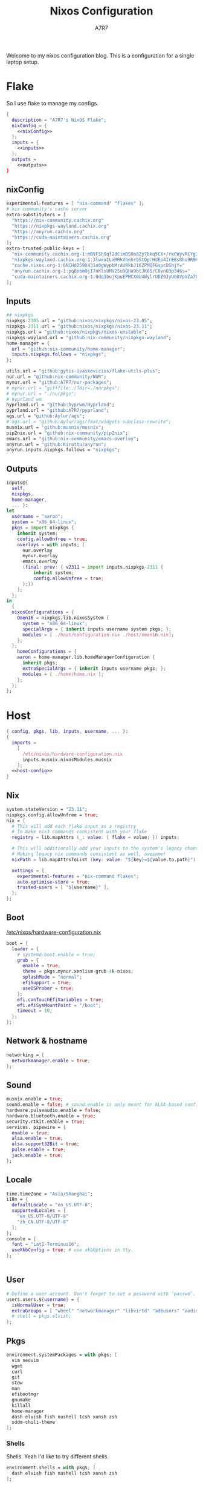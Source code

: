 :DOC-CONFIG:
#+PROPERTY: header-args:nix :comments noweb
#+AUTO_TANGLE: nil
#+STARTUP: fold
#+HUGO_BUNDLE: nixos-configuration
#+EXPORT_FILE_NAME: index.en
#+HUGO_PUBLISHDATE: 2023-10-26
#+HUGO_FRONT_MATTER_KEY_REPLACE: author>authors
#+FILETAGS: :NixOS:Org-mode:
:END:

#+TITLE: Nixos Configuration
#+AUTHOR: A7R7

Welcome to my nixos configuration blog. This is a configuration for a single laptop setup.
* Flake

So I use flake to manage my configs.
#+begin_src nix :tangle flake.nix :noweb no-export
  {
    description = "A7R7's NixOS Flake";
    nixConfig = {
      <<nixConfig>>
    };
    inputs = {
      <<inputs>>
    };
    outputs =
      <<outputs>>
  }
#+end_src
** nixConfig
#+begin_src nix :noweb-ref nixConfig
experimental-features = [ "nix-command" "flakes" ];
# nix community's cache server
extra-substituters = [
  "https://nix-community.cachix.org"
  "https://nixpkgs-wayland.cachix.org"
  "https://anyrun.cachix.org"
  "https://cuda-maintainers.cachix.org"
];
extra-trusted-public-keys = [
  "nix-community.cachix.org-1:mB9FSh9qf2dCimDSUo8Zy7bkq5CX+/rkCWyvRCYg3Fs="
  "nixpkgs-wayland.cachix.org-1:3lwxaILxMRkVhehr5StQprHdEo4IrE8sRho9R9HOLYA="
  "cache.nixos.org-1:6NCHdD59X431o0gWypbMrAURkbJ16ZPMQFGspcDShjY="
  "anyrun.cachix.org-1:pqBobmOjI7nKlsUMV25u9QHa9btJK65/C8vnO3p346s="
  "cuda-maintainers.cachix.org-1:0dq3bujKpuEPMCX6U4WylrUDZ9JyUG0VpVZa7CNfq5E="
];

#+end_src

#+RESULTS:

** Inputs
#+begin_src nix :noweb-ref inputs
## nixpkgs
nixpkgs-2305.url = "github:nixos/nixpkgs/nixos-23.05";
nixpkgs-2311.url = "github:nixos/nixpkgs/nixos-23.11";
nixpkgs.url = "github:nixos/nixpkgs/nixos-unstable";
nixpkgs-wayland.url = "github:nix-community/nixpkgs-wayland";
home-manager = {
  url = "github:nix-community/home-manager";
  inputs.nixpkgs.follows = "nixpkgs";
};

utils.url = "github:gytis-ivaskevicius/flake-utils-plus";
nur.url = "github:nix-community/NUR";
mynur.url = "github:A7R7/nur-packages";
# mynur.url = "git+file:./?dir=./nurpkgs";
# mynur.url = "./nurpkgs";
# hyprland wm
hyprland.url = "github:hyprwm/Hyprland";
pyprland.url = "github:A7R7/pyprland";
ags.url = "github:Aylur/ags";
# ags.url = "github:Aylur/ags/feat/widgets-subclass-rewrite";
musnix.url = "github:musnix/musnix";
pip2nix.url = "github:nix-community/pip2nix";
emacs.url = "github:nix-community/emacs-overlay";
anyrun.url = "github:Kirottu/anyrun";
anyrun.inputs.nixpkgs.follows = "nixpkgs";
  #+end_src
** Outputs
#+begin_src nix :noweb-ref outputs
inputs@{
  self,
  nixpkgs,
  home-manager,
  ... }:
let
  username = "aaron";
  system = "x86_64-linux";
  pkgs = import nixpkgs {
    inherit system;
    config.allowUnfree = true;
    overlays = with inputs; [
      nur.overlay
      mynur.overlay
      emacs.overlay
      (final: prev: { v2311 = import inputs.nixpkgs-2311 {
          inherit system;
          config.allowUnfree = true;
      };})
    ];
  };
in
  {
  nixosConfigurations = {
    Omen16 = nixpkgs.lib.nixosSystem {
      system = "x86_64-linux";
      specialArgs = { inherit inputs username system pkgs; };
      modules = [ ./host/configuration.nix ./host/omen16.nix];
    };
  };
	homeConfigurations = {
    aaron = home-manager.lib.homeManagerConfiguration {
      inherit pkgs;
      extraSpecialArgs = { inherit inputs username pkgs; };
      modules = [ ./home/home.nix ];
    };
  };
};

#+end_src

#+RESULTS:

* Host
:PROPERTIES:
:header-args:nix: :noweb-ref host-config
:END:
#+begin_src nix :tangle host/configuration.nix :comments noweb :noweb no-export :noweb-ref no
  { config, pkgs, lib, inputs, username, ... }:
  {
    imports =
      [
        /etc/nixos/hardware-configuration.nix
        inputs.musnix.nixosModules.musnix
      ];
    <<host-config>>
  }
#+end_src
** Nix
#+begin_src nix
  system.stateVersion = "23.11";
  nixpkgs.config.allowUnfree = true;
  nix = {
    # This will add each flake input as a registry
    # To make nix3 commands consistent with your flake
    registry = lib.mapAttrs (_: value: { flake = value; }) inputs;

    # This will additionally add your inputs to the system's legacy channels
    # Making legacy nix commands consistent as well, awesome!
    nixPath = lib.mapAttrsToList (key: value: "${key}=${value.to.path}") config.nix.registry;

    settings = {
      experimental-features = "nix-command flakes";
      auto-optimise-store = true;
      trusted-users = [ "${username}" ];
    };
  };
#+end_src

** Boot
[[file:/etc/nixos/hardware-configuration.nix][/etc/nixos/hardware-configuration.nix]]
#+begin_src nix
boot = {
  loader = {
    # systemd-boot.enable = true;
    grub = {
      enable = true;
      theme = pkgs.mynur.xenlism-grub-4k-nixos;
      splashMode = "normal";
      efiSupport = true;
      useOSProber = true;
    };
    efi.canTouchEfiVariables = true;
    efi.efiSysMountPoint = "/boot";
    timeout = 10;
  };
};
#+end_src
** Network & hostname
#+begin_src nix
  networking = {
    networkmanager.enable = true;
  };
#+end_src
** Sound
#+begin_src nix
  musnix.enable = true;
  sound.enable = false; # sound.enable is only meant for ALSA-based configurations
  hardware.pulseaudio.enable = false;
  hardware.bluetooth.enable = true;
  security.rtkit.enable = true;
  services. pipewire = {
    enable = true;
    alsa.enable = true;
    alsa.support32Bit = true;
    pulse.enable = true;
    jack.enable = true;
  };
#+end_src
** Locale
#+begin_src nix
  time.timeZone = "Asia/Shanghai";
  i18n = {
    defaultLocale = "en_US.UTF-8";
    supportedLocales = [
      "en_US.UTF-8/UTF-8"
      "zh_CN.UTF-8/UTF-8"
    ];
  };
  console = {
    font = "Lat2-Terminus16";
    useXkbConfig = true; # use xkbOptions in tty.
  };


#+end_src
** User

#+begin_src nix
  # Define a user account. Don't forget to set a password with ‘passwd’.
  users.users.${username} = {
    isNormalUser = true;
    extraGroups = [ "wheel" "networkmanager" "libvirtd" "adbusers" "audio"];
    # shell = pkgs.elvish;
  };
#+end_src

** Pkgs
#+begin_src nix
environment.systemPackages = with pkgs; [
  vim neovim
  wget
  curl
  git
  stow
  man
  efibootmgr
  gnumake
  killall
  home-manager
  dash elvish fish nushell tcsh xonsh zsh
  sddm-chili-theme
];
  #+end_src
*** Shells
Shells. Yeah I'd like to try different shells.
#+begin_src nix
environment.shells = with pkgs; [
  dash elvish fish nushell tcsh xonsh zsh
];
#+end_src
This adds ~~/.local/bin~ to PATH.
#+begin_src nix
environment.localBinInPath = true;
#+end_src

** Virtualisation
#+begin_src nix
virtualisation = {
  podman.enable = true;
  libvirtd.enable = true;
  waydroid.enable = true;
  virtualbox.host.enable = true;
  # virtualbox.host.enableExtensionPack = true;
  virtualbox.guest.enable = true;
  virtualbox.guest.x11 = true;
  vmware.host.enable = true;
  vmware.guest.enable = true;
};
users.extraGroups.vboxusers.members = [ "user-with-access-to-virtualbox" ];
#+end_src
** Programs
#+begin_src nix
# programs.regreet = {
# This line installs ReGreet,
# sets up systemd tmpfiles for it,
# enables services.greetd and also configures its default session to start ReGreet using cage.
# enable = true;
# };

#+end_src
*** Window managers
#+begin_src nix
#+end_src

#+begin_src nix
programs.hyprland = {
  enable = true;
  xwayland.enable = true;
  # enableNvidiaPatches = false; # deprecated
};
#+end_src

#+begin_src nix
programs.wayfire = {
  enable = true;
  package = pkgs.mynur.wayfire;
  plugins = (with pkgs.wayfirePlugins; [
    wcm
    wf-shell
    wayfire-plugins-extra
  ]) ++  [
    pkgs.mynur.swayfire
  ];
};
environment.sessionVariables.WAYFIRE_CONFIG_FILE = "$HOME/.config/wayfire/wayfire.ini";
#+end_src
*** Misc
#+begin_src nix
programs.steam = {
  enable = true;
  remotePlay.openFirewall = true; # Open ports in the firewall for Steam Remote Play
  dedicatedServer.openFirewall = true; # Open ports in the firewall for Source Dedicated Server
};
#+end_src

#+begin_src nix
xdg.portal = {
  enable = true;
  wlr.enable = true;
  # extraPortals = [ pkgs.xdg-desktop-portal-gtk ];
};
#+end_src

#+begin_src nix
programs.adb.enable = true;
programs.dconf.enable = true;
#+end_src
** Fonts
#+begin_src nix
  fonts.fonts = with pkgs; [
    noto-fonts
    noto-fonts-cjk
    roboto roboto-serif
    sarasa-gothic
  ];
  fonts.fontconfig = {
    enable = true;
    includeUserConf = true;
    allowBitmaps = false;
  };
#+end_src
** Services
*** COMMENT Greetd
#+begin_src nix
  services.greetd = {
    enable = true;
    settings = rec {
      initial_session = {
        command = "${pkgs.hyprland}/bin/Hyprland";
        user = "${username}";
      };
      default_session = initial_session;
    };
  };
#+end_src
*** Xserver
  #+begin_src nix
  services.xserver.enable = true;
  services.xserver.excludePackages = [ pkgs.xterm ];
  services.xserver.layout = "us";
  services.xserver.xkbOptions = "caps:escape";
  # services.xserver.displayManager.gdm.enable = true;
  services.xserver.displayManager.sddm = {
    enable = true;
    # wayland.enable = true;
    theme = "chili";
  };
  # displayManager.lightdm.enable = true;
  # displayManager.lightdm.greeters.slick.enable = true;
  # desktopManager.gnome.enable = true;
#+end_src
*** Misc
#+begin_src nix
services.tlp.enable = true;
services.printing.enable = true;
services.flatpak.enable = true;
services.openssh.enable = true;
# userspace virtual filesystem
services.gvfs.enable = true;
# an automatic device mounting daemon
services.devmon.enable = true;
# a DBus service that allows applications to query and manipulate storage devices.
services.udisks2.enable = true;
# a DBus service that provides power management support to applications.
services.upower.enable = true;
# a DBus service for accessing the list of user accounts and information attached to those accounts.
services.accounts-daemon.enable = true;
  #+end_src
*** GNOME
#+begin_src nix
  services.gnome = {
    evolution-data-server.enable = true;
    glib-networking.enable = true;
    gnome-keyring.enable = true;
    gnome-online-accounts.enable = true;
    at-spi2-core.enable = true; # avoid the warning "The name org.a11y.Bus was not provided by any .service files"
  };
#+end_src

*** DAE
#+begin_src nix
  services.dae = {
    enable = true;
    configFile = "/home/${username}/.config/dae/config.dae";
  };
#+end_src
*** Syncthing
[[https://github.com/syncthing/syncthing][Syncthing]] is a continuouts file synchronization program using UPnP, which synchronize files *WITHOUT* centralized services.
#+begin_src nix
services.syncthing = {
  enable = true;
  openDefaultPorts = true; # 22000/TCP and 22000/UDP
  dataDir = "/home/${username}";
  configDir = "/home/${username}/.config/syncthing";
  user = "${username}";
  group = "users";
  # guiAdd.0:8384"; # To be able to access the web GUI
};
#+end_src
*** Blueman
#+begin_src nix
services.blueman.enable = true;
#+end_src
*** Jtag
#+begin_src nix
services.udev.packages = [
  (pkgs.writeTextFile {
    name = "xilinx-dilligent-usb-udev";
    destination = "/etc/udev/rules.d/52-xilinx-digilent-usb.rules";
    text = ''
      ATTR{idVendor}=="1443", MODE:="666"
      ACTION=="add", ATTR{idVendor}=="0403", ATTR{manufacturer}=="Digilent", MODE:="666"
    '';
  })
  (pkgs.writeTextFile {
    name = "xilinx-pcusb-udev";
    destination = "/etc/udev/rules.d/52-xilinx-pcusb.rules";
    text = ''
      ATTR{idVendor}=="03fd", ATTR{idProduct}=="0008", MODE="666"
      ATTR{idVendor}=="03fd", ATTR{idProduct}=="0007", MODE="666"
      ATTR{idVendor}=="03fd", ATTR{idProduct}=="0009", MODE="666"
      ATTR{idVendor}=="03fd", ATTR{idProduct}=="000d", MODE="666"
      ATTR{idVendor}=="03fd", ATTR{idProduct}=="000f", MODE="666"
      ATTR{idVendor}=="03fd", ATTR{idProduct}=="0013", MODE="666"
      ATTR{idVendor}=="03fd", ATTR{idProduct}=="0015", MODE="666"
    '';
  })
  (pkgs.writeTextFile {
    name = "xilinx-ftdi-usb-udev";
    destination = "/etc/udev/rules.d/52-xilinx-ftdi-usb.rules";
    text = ''
      ACTION=="add", ATTR{idVendor}=="0403", ATTR{manufacturer}=="Xilinx", MODE:="666"
    '';
  })
];
#+end_src
** Security
Polkit is used for controlling system-wide privileges. It provides an organized way for non-privileged processes to communicate with privileged ones, especially for those GUI applications.
#+begin_src nix
security.polkit.enable = true;
# start polkit on login by creating a systemd user service
  #+end_src
* Home
Becareful that packages installed by ~nix profile install~ can conflict with packages defined here! Therefore, it is recommended to clear nix profile list before home-manager switch.
** Config
:PROPERTIES:
:header-args:nix: :noweb-ref hm-config
:END:
#+begin_src nix :tangle home/home.nix :comments noweb :noweb no-export :noweb-ref no
{ config, pkgs, inputs, ... }:
let
  username = "aaron";
  homeDirectory = "/home/aaron";
in
{
  imports = [
    ./packages.nix
  ];
  <<hm-config>>
}
#+end_src
*** Home
#+begin_src nix
home = {
  username = username;
  homeDirectory = homeDirectory;
  stateVersion = "23.11";
  sessionVariables = {
    QT_XCB_GL_INTEGRATION = "none"; # kde-connect
    NIXPKGS_ALLOW_UNFREE = "1";
    LD_LIBRARY_PATH="${pkgs.linuxPackages.nvidia_x11}/lib:$LD_LIBRARY_PATH";
    # SHELL = "${pkgs.zsh}/bin/elvish";
  };
  sessionPath = [
    "$HOME/.local/bin"
  ];
};
programs.home-manager.enable = true;

nixpkgs = {
  config = {
    allowUnfree = true;
    # Workaround for https://github.com/nix-community/home-manager/issues/2942
    allowUnfreePredicate = (_: true);
    cudaSupport = true;
    cudaVersion = "12";
  };
};

#+end_src

#+RESULTS:

*** Input method
  #+begin_src nix
  i18n.inputMethod = {
    enabled = "fcitx5";
    fcitx5 = {
      addons = with pkgs; [
        fcitx5-gtk
        fcitx5-rime
        fcitx5-lua
        fcitx5-chinese-addons
        librime
      ];
    };
  };
#+end_src
*** Font
#+begin_src nix
fonts.fontconfig.enable = true;
home.packages = with pkgs; [
   nerdfonts
   noto-fonts-monochrome-emoji
   noto-fonts-emoji
   noto-fonts-extra
   source-han-mono
   source-han-sans
   source-han-serif
   source-han-serif-vf-ttf

   commit-mono
   monaspace
   # mynur.symbols-nerd-font
   # mynur.ibm-plex-nerd-font
   ibm-plex
   mynur.sarasa-gothic-nerd-font
   fontforge-gtk
];
#+end_src

#+RESULTS:

*** GTK
#+begin_src nix
gtk.enable = true;
# gtk.theme = {
#   name = "Fluent";
#   package = pkgs.fluent-gtk-theme.override {
#     tweaks = [ "blur" ];
#   };
# };
gtk.iconTheme = {
  name = "kora";
  package = pkgs.kora-icon-theme;
};
# gtk.cursorTheme = {
#   package = pkgs.whitesur-cursors;
#   name = "whitesur-cursors";
#   size = 32;
# };
home.pointerCursor = {
  package = pkgs.whitesur-cursors;
  name = "WhiteSur-cursors";
  size = 32;
  x11.enable = true;
  gtk.enable = true;
};
xresources.properties = {
  "Xcursor.size" = 32;
  "Xft.dpi" = 172;
};
#+end_src

#+begin_src nix
gtk.gtk3.bookmarks = [
  "file://${homeDirectory}/Documents"
  "file://${homeDirectory}/Music"
  "file://${homeDirectory}/Pictures"
  "file://${homeDirectory}/Videos"
  "file://${homeDirectory}/Downloads"
  "file://${homeDirectory}/Desktop"
  "file://${homeDirectory}/Projects"
  "file://${homeDirectory}/.config Config"
  "file://${homeDirectory}/.local/share Local"
];

#+end_src

#+RESULTS:

*** Programs
#+begin_src nix
programs.bash = {
  enable = true; # this is needed for home.sessionVariables to work
};
programs.vscode = {
  enable = true;
  package = pkgs.vscode.fhs;
};
programs.emacs = {
  enable = true;
  package = pkgs.emacs-unstable-pgtk;
};
#+end_src

#+RESULTS:

*** Services
#+begin_src nix
services.syncthing = {
  enable = true;
  tray = {enable = true;};
};
services.emacs.enable = true;
services.blueman-applet.enable = true;
#+end_src
** Packages
:PROPERTIES:
:header-args:nix: :noweb-ref hm-packages
:END:
#+begin_src nix :tangle home/packages.nix :noweb no-export :noweb-ref no
  { inputs, pkgs, ... }:
  {
    home.packages = (with pkgs; [
      <<hm-packages>>
    ]);
  }
#+end_src

*** Development
**** Text-editor
#+begin_src nix
helix
lapce  # a rust powered editor
libreoffice
neovide
marktext
nur.repos.lschuermann.vivado-2020_1
#+end_src

**** Languages
These tools can be seen as runtimes, for non serious usage and quick testing.
To seriously do development on nixos I have to write derivations.
#+begin_src nix
gcc ccache cmake clang-tools bear
(python311.withPackages(ps: with ps; [
  torchWithCuda (torchvision.override {torch = torchWithCuda; })
  # required by lsp-bridge, holo-layer, and blink search
  epc orjson sexpdata six paramiko rapidfuzz
  pynput inflect pyqt6 pyqt6-sip
  python-pam requests
  numpy pandas toolz
  # pyperclip
  pillow
  # grad-cam
  opencv
  jupyter ipython matplotlib
  # the unusable package manager
  # pip pipdeptree
  # mynur.pix2tex
  # mynur.pix2text
  nvidia-ml-py
]))
poetry

octave
nodejs
go
bun
sassc
typescript
meson
ninja
# eslint
maven
pkg-config
rnix-lsp # WIP Language Server for Nix
texliveFull
#+end_src
**** Lang-servers
#+begin_src nix
pyright
javascript-typescript-langserver
rust-analyzer
#+end_src
**** Database
#+begin_src nix
  sqlite
  dbeaver
#+end_src

**** Nix
These are tools for packaging using nix.
#+begin_src nix
niv
nix-universal-prefetch
inputs.pip2nix.defaultPackage.${system}
nix-your-shell
nix-output-monitor
 #+end_src
**** Others
#+begin_src nix
doxygen
doxygen_gui
mynur.logisim-ita
uncrustify
#+end_src
*** Runtime
#+begin_src nix
  gtk-engine-murrine
  gnome-themes-extra
  mynur.tdlib # for building telegrame clients
#+end_src
*** Cmdline
**** Emulator
#+begin_src nix
  kitty
  alacritty
  wezterm
#+end_src
**** Tools
#+begin_src nix
gitstatus # 10x faster than git status
gitoxide  # rust git client
carapace
starship
lf
thefuck   #
bat       # rust cat
eza       # rust ls
ranger nnn # cmdline file explorer
joshuto   # rust ranger
fd
ripgrep
fzf
socat
jq
yq-go
acpi
inotify-tools
ffmpeg
libnotify
zoxide
autoconf
tree
ghostscript
_7zz
lazygit
hugo
pandoc
gh
zinit
just
#+end_src
**** Toys
#+begin_src nix
ueberzugpp # allow showing child window in terminal
pipes-rs
tty-clock
cava
cmatrix
fastfetch
uniscribe # describe unicodes
unipicker # pick unicodes
nerdfix # find nerd font icons
#+end_src

*** Multimedia
**** Audio-production
#+begin_src nix
  # daw
  ardour
  # synthesizer-plugin
  zyn-fusion
  surge
  geonkick
  distrho
  # sampler
  avldrums-lv2
  drumkv1
  drumgizmo
  # effect processor
  calf
  lsp-plugins
#+end_src
**** Music Player
#+begin_src nix
  tauon
  tidal-dl
#+end_src
**** Image Editors
#+begin_src nix
  gimp-with-plugins
  inkscape
  imagemagick    # editing and manipulating digital images
#+end_src

**** Videos
#+begin_src nix
  (wrapOBS {
    plugins = with pkgs.obs-studio-plugins; [
      wlrobs
      obs-backgroundremoval
      obs-pipewire-audio-capture
    ];
  })
  kdenlive
  vlc
    #+end_src
**** PDF
#+begin_src nix
  zathura
#+end_src
*** Network
**** Browser
#+begin_src nix
firefox
chromium
(vivaldi.override {
  proprietaryCodecs = true;
  enableWidevine = true;
  commandLineArgs = "--ozone-platform-hint=auto --enable-features=WaylandWindowDecorations --enable-wayland-ime";
})
(mynur.thorium-browser.override {
  commandLineArgs = "--enable-features=WaylandWindowDecorations --gtk-version=4";
})
#+end_src
**** Message
#+begin_src nix
qq
discord
telegram-desktop
element-desktop
thunderbird
weechat # IRC
nur.repos.linyinfeng.wemeet
#+end_src
**** VPN
#+begin_src nix
  mynur.clash-verge-rev
#+end_src
*** Gaming
#+begin_src nix
  prismlauncher
  glfw-wayland-minecraft
  zulu21
  steam-tui
  steamcmd
  steam
  gamescope
#+end_src
*** Desktop
Essentials
#+begin_src nix
kanshi         # manage monitor position on wayland
wlsunset       # screen color temperature mnger
swayidle       # idle mnger
# swaylock       # lock mnger
wlogout        # logout mnger
swaynotificationcenter # not only show notifications but also have a drawer
rofi-wayland-unwrapped # app launcher
inputs.anyrun.packages.${system}.anyrun-with-all-plugins # app launcher

eww-wayland    # bar
waybar         # bar

pavucontrol    # sound control
brightnessctl  # brightness control
grim           # wl raw screenshot
grimblast      # wrapper around grim
slurp          # reigon selection (outputs reigon coordinates)
swappy         # Wayland native snapshot editing tool
wf-recorder    # screen recording tool

hyprpaper      # hyprland wallpaper utility
swww           # dynamic wallpaper
wl-clipboard   # wayland clipboard
#+end_src

#+begin_src nix
# gnome stuffs
gnome.nautilus # gnome's file manager
gnome.gnome-tweaks # gnome's file manager
gnome.gnome-characters
gnome-themes-extra
gtk-engine-murrine
cinnamon.nemo  # cinnamon's file manager
doublecmd
peazip         # achiever
nsxiv          # the best image viewer

gnome.adwaita-icon-theme

# hyprkeys       # keybind retrieval utility
# hyprnome       # gnome like workspace switch

# hyprshade      # screen color filters
# wl-gammactl    # set contrast, brightness and gamma on wl

v2311.hyprpicker     # wlroots color picker
wayshot        # screenshots tool


# bar and shell in gjs
inputs.ags.packages.${system}.default

# hyprland plugin set in python
inputs.pyprland.packages.${system}.default
#+end_src
*** System-tools
#+begin_src nix
gparted        # disk partition manager
fsearch        # search files in disk
lshw
solaar         # connect with logitech devices
iotop
btop
logiops        # Unofficial userspace driver for HID++ Logitech devices
filelight      # inspecting disk usage statistics
xorg.xhost          # launch gui with sudo in cmdline
networkmanagerapplet # network manager, gtk frontend
#+end_src
* Build
#+begin_src sh :dir /sudo::
sudo nixos-rebuild switch --flake . --impure
#+end_src

#+begin_src sh
home-manager switch --flake .
#+end_src

#+begin_src sh
nix flake update
#+end_src

#+begin_src sh
sudo nix profile wipe-history --profile /nix/var/nix/profiles/system  --older-than 7d
sudo nix store gc --debug
#+end_src
